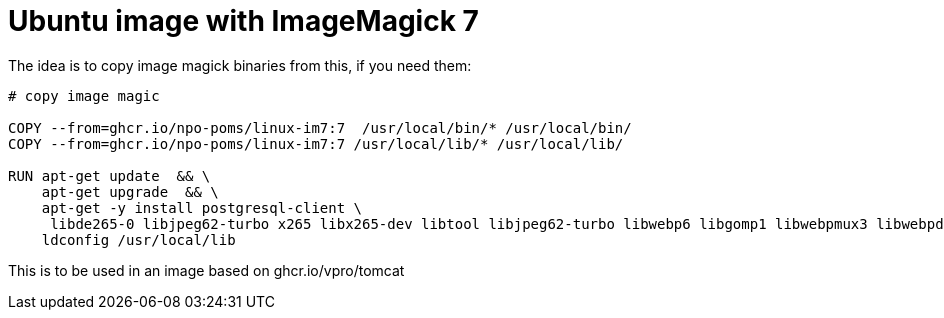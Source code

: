 = Ubuntu image with ImageMagick 7

The idea is to copy image magick binaries from this, if you need them:

[source, dockerfile]
----
# copy image magic
 
COPY --from=ghcr.io/npo-poms/linux-im7:7  /usr/local/bin/* /usr/local/bin/
COPY --from=ghcr.io/npo-poms/linux-im7:7 /usr/local/lib/* /usr/local/lib/

RUN apt-get update  && \
    apt-get upgrade  && \
    apt-get -y install postgresql-client \
     libde265-0 libjpeg62-turbo x265 libx265-dev libtool libjpeg62-turbo libwebp6 libgomp1 libwebpmux3 libwebpdemux2 ghostscript libxml2-dev libxml2-utils && \
    ldconfig /usr/local/lib

----

This is to be used in an image based on ghcr.io/vpro/tomcat
